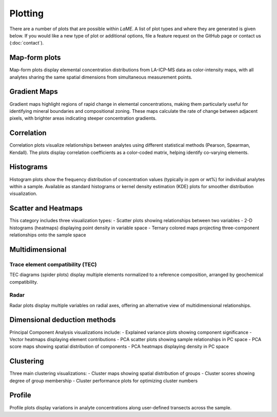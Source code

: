 Plotting
********

There are a number of plots that are possible within *LaME*.  A list of plot types and where they are generated is given below.  If you would like a new type of plot or additional options, file a feature request on the GitHub page or contact us (:doc:`contact`).

.. table::
    +---------------------------+---------------------------+
    | Plot type                 | Tab                       |
    +===========================+===========================+
    | map                       |                           |
    +---------------------------+---------------------------+
    | - linear                  | *Plot selector*           |
    | - log                     |                           |
    | - normalized              |                           |
    | - gradient map            | *Preprocess*              |
    +---------------------------+---------------------------+
    | correlation               |                           |
    +---------------------------+---------------------------+
    | - Pearson                 | *Preprocess*              |
    | - Spearman                |                           |
    | - Kendall                 |                           |
    | - squared correlation     |                           |
    +---------------------------+---------------------------+
    | histogram                 |                           |
    +---------------------------+---------------------------+
    | - normal                  | *Preprocessing*           |
    | - KDE                     |                           |
    +---------------------------+---------------------------+
    | scatter and heatmaps      |                           |
    +---------------------------+---------------------------+
    | - scatter                 | *Scatter and Heatmaps*    |
    | - 2-D histogram (heatmap) |                           |
    | - ternary colored map     |                           |
    +---------------------------+---------------------------+
    | multidimensional          |                           |
    +---------------------------+---------------------------+
    | - TEC (spider)            | *n-Dim*                   |
    | - radar                   |                           |
    +---------------------------+---------------------------+
    | dimensional reduction     |                           |
    +---------------------------+---------------------------+
    | - explained variance      | *PCA*                     |
    | - vector heatmap          |                           |
    | - PCA scatter             |                           |
    | - PCA score               |                           |
    | - PCA heatmap             |                           |
    +---------------------------+---------------------------+
    | clustering                |                           |
    +---------------------------+---------------------------+
    | - cluster map             | *Clustering*              |
    | - cluster scores          |                           |
    | - cluster performance     |                           |
    +---------------------------+---------------------------+
    | profile                   |                           |
    +---------------------------+---------------------------+
    | geochemistry profile      | *Profiling*               |
    +---------------------------+---------------------------+

Map-form plots
==============

Map-form plots display elemental concentration distributions from LA-ICP-MS data as color-intensity maps, with all analytes sharing the same spatial dimensions from simultaneous measurement points.

Gradient Maps 
=============

Gradient maps highlight regions of rapid change in elemental concentrations, making them particularly useful for identifying mineral boundaries and compositional zoning. These maps calculate the rate of change between adjacent pixels, with brighter areas indicating steeper concentration gradients.

Correlation
===========

Correlation plots visualize relationships between analytes using different statistical methods (Pearson, Spearman, Kendall). The plots display correlation coefficients as a color-coded matrix, helping identify co-varying elements.

Histograms
==========

Histogram plots show the frequency distribution of concentration values (typically in ppm or wt%) for individual analytes within a sample. Available as standard histograms or kernel density estimation (KDE) plots for smoother distribution visualization.

Scatter and Heatmaps
====================

This category includes three visualization types:
- Scatter plots showing relationships between two variables
- 2-D histograms (heatmaps) displaying point density in variable space
- Ternary colored maps projecting three-component relationships onto the sample space

Multidimensional
================

Trace element compatibility (TEC)
---------------------------------
TEC diagrams (spider plots) display multiple elements normalized to a reference composition, arranged by geochemical compatibility.

Radar
-----
Radar plots display multiple variables on radial axes, offering an alternative view of multidimensional relationships.

Dimensional deduction methods
=============================

Principal Component Analysis visualizations include:
- Explained variance plots showing component significance
- Vector heatmaps displaying element contributions
- PCA scatter plots showing sample relationships in PC space
- PCA score maps showing spatial distribution of components
- PCA heatmaps displaying density in PC space

Clustering
==========

Three main clustering visualizations:
- Cluster maps showing spatial distribution of groups
- Cluster scores showing degree of group membership
- Cluster performance plots for optimizing cluster numbers

Profile
=======
Profile plots display variations in analyte concentrations along user-defined transects across the sample.
